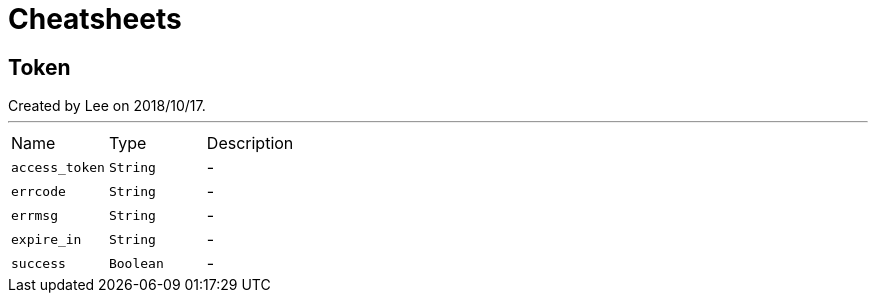 = Cheatsheets

[[Token]]
== Token

++++
 Created by Lee on 2018/10/17.
++++
'''

[cols=">25%,^25%,50%"]
[frame="topbot"]
|===
^|Name | Type ^| Description
|[[access_token]]`access_token`|`String`|-
|[[errcode]]`errcode`|`String`|-
|[[errmsg]]`errmsg`|`String`|-
|[[expire_in]]`expire_in`|`String`|-
|[[success]]`success`|`Boolean`|-
|===

